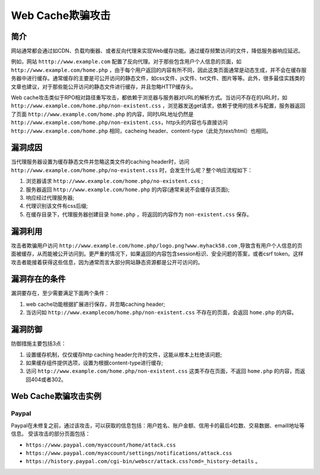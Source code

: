Web Cache欺骗攻击
================================

简介
--------------------------------
网站通常都会通过如CDN、负载均衡器、或者反向代理来实现Web缓存功能。通过缓存频繁访问的文件，降低服务器响应延迟。

例如，网站 ``htttp://www.example.com`` 配置了反向代理。对于那些包含用户个人信息的页面，如 ``http://www.example.com/home.php`` ，由于每个用户返回的内容有所不同，因此这类页面通常是动态生成，并不会在缓存服务器中进行缓存。通常缓存的主要是可公开访问的静态文件，如css文件、js文件、txt文件、图片等等。此外，很多最佳实践类的文章也建议，对于那些能公开访问的静态文件进行缓存，并且忽略HTTP缓存头。

Web cache攻击类似于RPO相对路径重写攻击，都依赖于浏览器与服务器对URL的解析方式。当访问不存在的URL时，如 ``http://www.example.com/home.php/non-existent.css`` ，浏览器发送get请求，依赖于使用的技术与配置，服务器返回了页面 ``http://www.example.com/home.php`` 的内容，同时URL地址仍然是 ``http://www.example.com/home.php/non-existent.css``，http头的内容也与直接访问 ``http://www.example.com/home.php`` 相同，cacheing header、content-type（此处为text/html）也相同。

漏洞成因
--------------------------------
当代理服务器设置为缓存静态文件并忽略这类文件的caching header时，访问 ``http://www.example.com/home.php/no-existent.css`` 时，会发生什么呢？整个响应流程如下：

1. 浏览器请求 ``http://www.example.com/home.php/no-existent.css`` ;
2. 服务器返回 ``http://www.example.com/home.php`` 的内容(通常来说不会缓存该页面);
3. 响应经过代理服务器;
4. 代理识别该文件有css后缀;
5. 在缓存目录下，代理服务器创建目录 ``home.php`` ，将返回的内容作为 ``non-existent.css`` 保存。

漏洞利用
--------------------------------
攻击者欺骗用户访问 ``http://www.example.com/home.php/logo.png?www.myhack58.com`` ,导致含有用户个人信息的页面被缓存，从而能被公开访问到。更严重的情况下，如果返回的内容包含session标识、安全问题的答案，或者csrf token。这样攻击者能接着获得这些信息，因为通常而言大部分网站静态资源都是公开可访问的。

漏洞存在的条件
--------------------------------
漏洞要存在，至少需要满足下面两个条件：

1. web cache功能根据扩展进行保存，并忽略caching header;
2. 当访问如 ``http://www.examplecom/home.php/non-existent.css`` 不存在的页面，会返回 ``home.php`` 的内容。

漏洞防御
--------------------------------
防御措施主要包括3点：

1. 设置缓存机制，仅仅缓存http caching header允许的文件，这能从根本上杜绝该问题;
2. 如果缓存组件提供选项，设置为根据content-type进行缓存;
3. 访问 ``http://www.example.com/home.php/non-existent.css`` 这类不存在页面，不返回 ``home.php`` 的内容，而返回404或者302。

Web Cache欺骗攻击实例
--------------------------------
Paypal
~~~~~~~~~~~~~~~~~~~~~~~~~~~~~~~~
Paypal在未修复之前，通过该攻击，可以获取的信息包括：用户姓名、账户金额、信用卡的最后4位数、交易数据、emaill地址等信息。
受该攻击的部分页面包括：

- ``https://www.paypal.com/myaccount/home/attack.css``
- ``https://www.paypal.com/myaccount/settings/notifications/attack.css``
- ``https://history.paypal.com/cgi-bin/webscr/attack.css?cmd=_history-details`` 。

